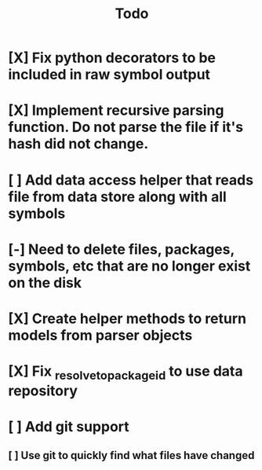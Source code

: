 #+title: Todo
* [X] Fix python decorators to be included in raw symbol output
* [X] Implement recursive parsing function. Do not parse the file if it's hash did not change.
* [ ] Add data access helper that reads file from data store along with all symbols
* [-] Need to delete files, packages, symbols, etc that are no longer exist on the disk
* [X] Create helper methods to return models from parser objects
* [X] Fix _resolve_to_package_id to use data repository
* [ ] Add git support
** [ ]  Use git to quickly find what files have changed
